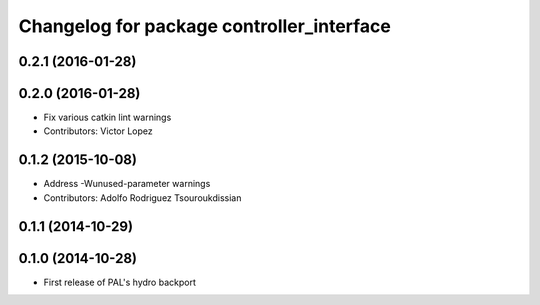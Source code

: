 ^^^^^^^^^^^^^^^^^^^^^^^^^^^^^^^^^^^^^^^^^^
Changelog for package controller_interface
^^^^^^^^^^^^^^^^^^^^^^^^^^^^^^^^^^^^^^^^^^

0.2.1 (2016-01-28)
------------------

0.2.0 (2016-01-28)
------------------
* Fix various catkin lint warnings
* Contributors: Victor Lopez

0.1.2 (2015-10-08)
------------------
* Address -Wunused-parameter warnings
* Contributors: Adolfo Rodriguez Tsouroukdissian

0.1.1 (2014-10-29)
------------------

0.1.0 (2014-10-28)
------------------
* First release of PAL's hydro backport
